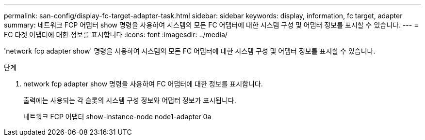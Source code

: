 ---
permalink: san-config/display-fc-target-adapter-task.html 
sidebar: sidebar 
keywords: display, information, fc target, adapter 
summary: 네트워크 FCP 어댑터 show 명령을 사용하여 시스템의 모든 FC 어댑터에 대한 시스템 구성 및 어댑터 정보를 표시할 수 있습니다. 
---
= FC 타겟 어댑터에 대한 정보를 표시합니다
:icons: font
:imagesdir: ../media/


[role="lead"]
'network fcp adapter show' 명령을 사용하여 시스템의 모든 FC 어댑터에 대한 시스템 구성 및 어댑터 정보를 표시할 수 있습니다.

.단계
. network fcp adapter show 명령을 사용하여 FC 어댑터에 대한 정보를 표시합니다.
+
출력에는 사용되는 각 슬롯의 시스템 구성 정보와 어댑터 정보가 표시됩니다.

+
네트워크 FCP 어댑터 show-instance-node node1-adapter 0a


